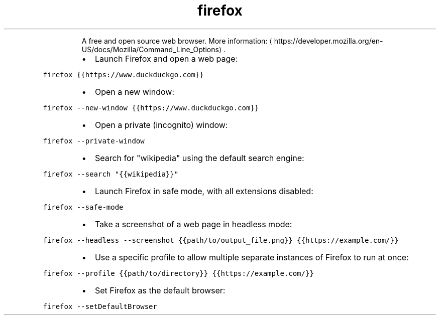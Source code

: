 .TH firefox
.PP
.RS
A free and open source web browser.
More information: \[la]https://developer.mozilla.org/en-US/docs/Mozilla/Command_Line_Options\[ra]\&.
.RE
.RS
.IP \(bu 2
Launch Firefox and open a web page:
.RE
.PP
\fB\fCfirefox {{https://www.duckduckgo.com}}\fR
.RS
.IP \(bu 2
Open a new window:
.RE
.PP
\fB\fCfirefox \-\-new\-window {{https://www.duckduckgo.com}}\fR
.RS
.IP \(bu 2
Open a private (incognito) window:
.RE
.PP
\fB\fCfirefox \-\-private\-window\fR
.RS
.IP \(bu 2
Search for "wikipedia" using the default search engine:
.RE
.PP
\fB\fCfirefox \-\-search "{{wikipedia}}"\fR
.RS
.IP \(bu 2
Launch Firefox in safe mode, with all extensions disabled:
.RE
.PP
\fB\fCfirefox \-\-safe\-mode\fR
.RS
.IP \(bu 2
Take a screenshot of a web page in headless mode:
.RE
.PP
\fB\fCfirefox \-\-headless \-\-screenshot {{path/to/output_file.png}} {{https://example.com/}}\fR
.RS
.IP \(bu 2
Use a specific profile to allow multiple separate instances of Firefox to run at once:
.RE
.PP
\fB\fCfirefox \-\-profile {{path/to/directory}} {{https://example.com/}}\fR
.RS
.IP \(bu 2
Set Firefox as the default browser:
.RE
.PP
\fB\fCfirefox \-\-setDefaultBrowser\fR
